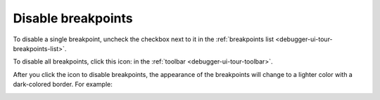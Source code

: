 ===================
Disable breakpoints
===================

To disable a single breakpoint, uncheck the checkbox next to it in the :ref:`breakpoints list <debugger-ui-tour-breakpoints-list>`.

.. |image1| image:: toggle-all.png
  :width: 20

To disable all breakpoints, click this icon: |image1| in the :ref:`toolbar <debugger-ui-tour-toolbar>`.

After you click the icon to disable breakpoints, the appearance of the breakpoints will change to a lighter color with a dark-colored border. For example:

.. image:: disable_breakpoints.png
  :class: border

